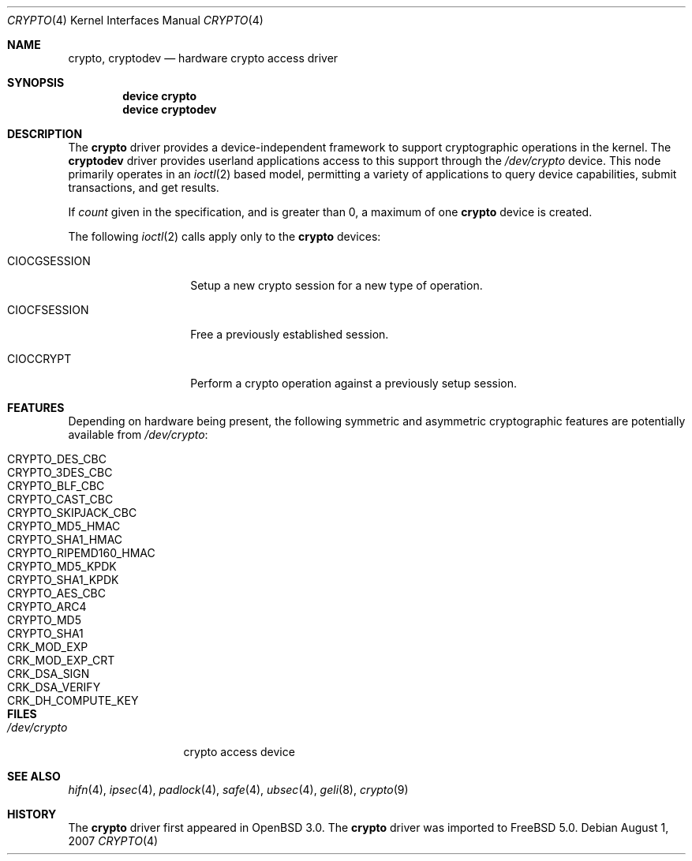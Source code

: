 .\"	$OpenBSD: crypto.4,v 1.4 2002/09/12 07:15:03 deraadt Exp $
.\"
.\" Copyright (c) 2001 Theo de Raadt
.\" All rights reserved.
.\"
.\" Redistribution and use in source and binary forms, with or without
.\" modification, are permitted provided that the following conditions
.\" are met:
.\" 1. Redistributions of source code must retain the above copyright
.\"    notice, this list of conditions and the following disclaimer.
.\" 2. Redistributions in binary form must reproduce the above copyright
.\"    notice, this list of conditions and the following disclaimer in the
.\"    documentation and/or other materials provided with the distribution.
.\" 3. The name of the author may not be used to endorse or promote products
.\"    derived from this software without specific prior written permission.
.\"
.\" THIS SOFTWARE IS PROVIDED BY THE AUTHOR ``AS IS'' AND ANY EXPRESS OR
.\" IMPLIED WARRANTIES, INCLUDING, BUT NOT LIMITED TO, THE IMPLIED
.\" WARRANTIES OF MERCHANTABILITY AND FITNESS FOR A PARTICULAR PURPOSE ARE
.\" DISCLAIMED.  IN NO EVENT SHALL THE AUTHOR BE LIABLE FOR ANY DIRECT,
.\" INDIRECT, INCIDENTAL, SPECIAL, EXEMPLARY, OR CONSEQUENTIAL DAMAGES
.\" (INCLUDING, BUT NOT LIMITED TO, PROCUREMENT OF SUBSTITUTE GOODS OR
.\" SERVICES; LOSS OF USE, DATA, OR PROFITS; OR BUSINESS INTERRUPTION)
.\" HOWEVER CAUSED AND ON ANY THEORY OF LIABILITY, WHETHER IN CONTRACT,
.\" STRICT LIABILITY, OR TORT (INCLUDING NEGLIGENCE OR OTHERWISE) ARISING IN
.\" ANY WAY OUT OF THE USE OF THIS SOFTWARE, EVEN IF ADVISED OF THE
.\" POSSIBILITY OF SUCH DAMAGE.
.\"
.\" $FreeBSD: src/share/man/man4/crypto.4,v 1.7 2007/08/02 08:04:48 bz Exp $
.\"
.Dd August 1, 2007
.Dt CRYPTO 4
.Os
.Sh NAME
.Nm crypto ,
.Nm cryptodev
.Nd hardware crypto access driver
.Sh SYNOPSIS
.Cd device crypto
.Cd device cryptodev
.Sh DESCRIPTION
The
.Nm
driver provides a device-independent framework to support
cryptographic operations in the kernel.
The
.Nm cryptodev
driver provides userland applications access to this support
through the
.Pa /dev/crypto
device.
This node primarily operates in an
.Xr ioctl 2
based model, permitting a variety of applications to query device capabilities,
submit transactions, and get results.
.Pp
If
.Ar count
given in the specification, and is greater than 0, a maximum of one
.Nm
device is created.
.Pp
The following
.Xr ioctl 2
calls apply only to the
.Nm
devices:
.Bl -tag -width ".Dv CIOCGSESSION"
.It Dv CIOCGSESSION
Setup a new crypto session for a new type of operation.
.It Dv CIOCFSESSION
Free a previously established session.
.It Dv CIOCCRYPT
Perform a crypto operation against a previously setup session.
.El
.Sh FEATURES
Depending on hardware being present, the following symmetric and
asymmetric cryptographic features are potentially available from
.Pa /dev/crypto :
.Pp
.Bl -tag -width ".Dv CRYPTO_RIPEMD160_HMAC" -offset indent -compact
.It Dv CRYPTO_DES_CBC
.It Dv CRYPTO_3DES_CBC
.It Dv CRYPTO_BLF_CBC
.It Dv CRYPTO_CAST_CBC
.It Dv CRYPTO_SKIPJACK_CBC
.It Dv CRYPTO_MD5_HMAC
.It Dv CRYPTO_SHA1_HMAC
.It Dv CRYPTO_RIPEMD160_HMAC
.It Dv CRYPTO_MD5_KPDK
.It Dv CRYPTO_SHA1_KPDK
.It Dv CRYPTO_AES_CBC
.It Dv CRYPTO_ARC4
.It Dv CRYPTO_MD5
.It Dv CRYPTO_SHA1
.It Dv CRK_MOD_EXP
.It Dv CRK_MOD_EXP_CRT
.It Dv CRK_DSA_SIGN
.It Dv CRK_DSA_VERIFY
.It Dv CRK_DH_COMPUTE_KEY
.El
.Sh FILES
.Bl -tag -width ".Pa /dev/crypto" -compact
.It Pa /dev/crypto
crypto access device
.El
.Sh SEE ALSO
.Xr hifn 4 ,
.Xr ipsec 4 ,
.Xr padlock 4 ,
.Xr safe 4 ,
.Xr ubsec 4 ,
.Xr geli 8 ,
.Xr crypto 9
.Sh HISTORY
The
.Nm
driver first appeared in
.Ox 3.0 .
The
.Nm
driver was imported to
.Fx 5.0 .
